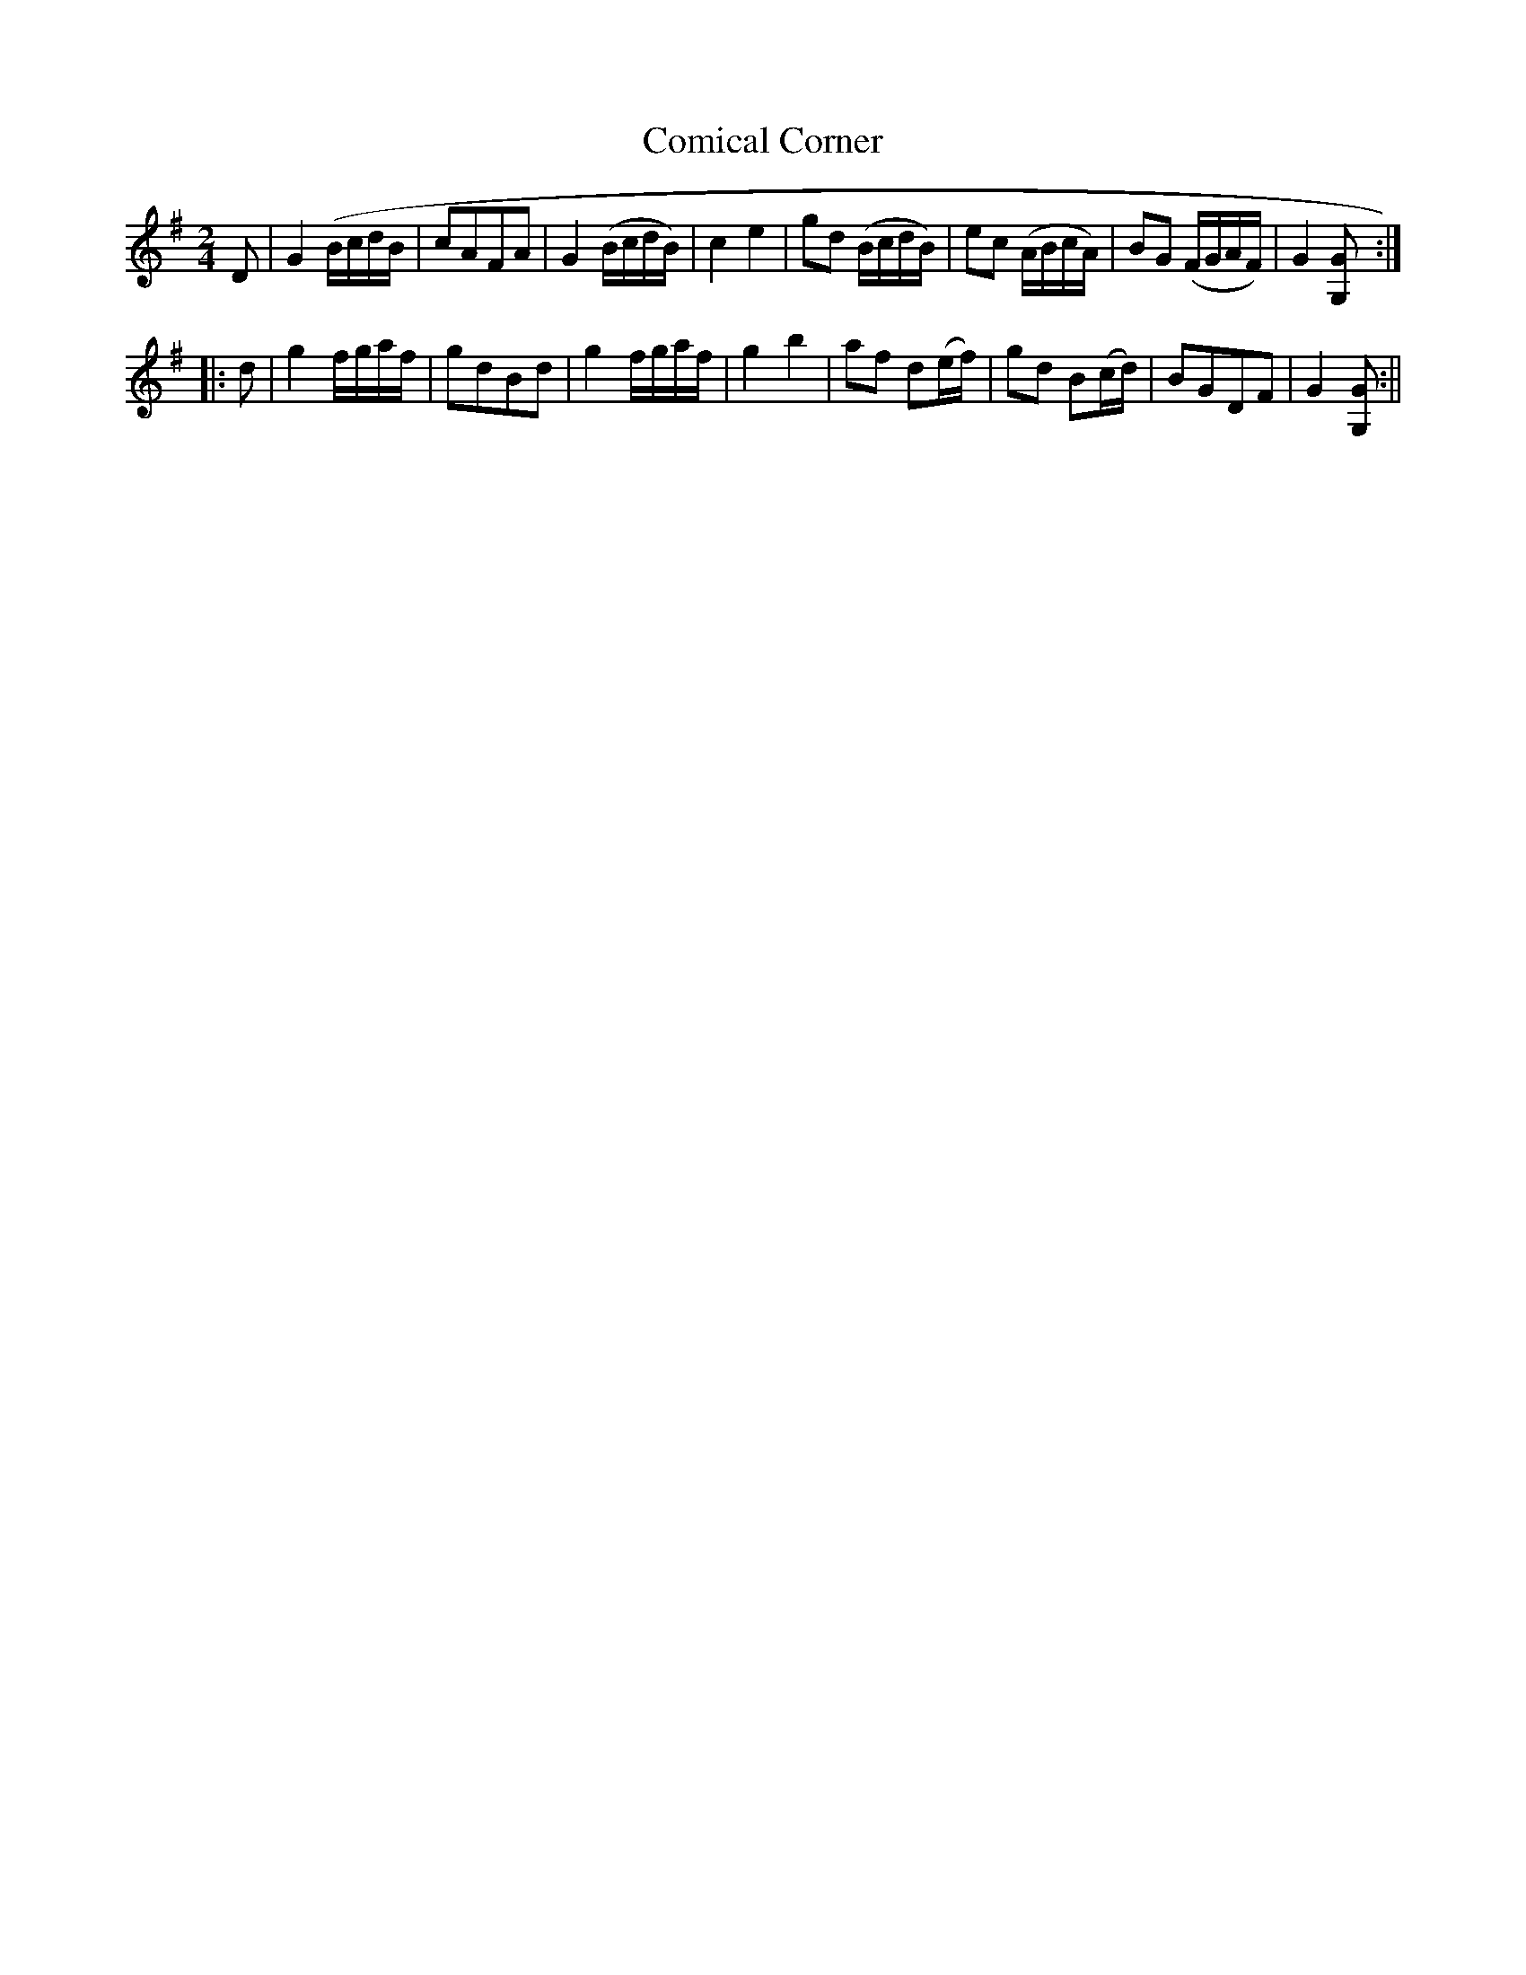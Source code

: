 X:11
T:Comical Corner
M:2/4
L:1/8
B:Thompson's Compleat Collection of 200 Favourite Country Dances, vol. 2 (London, 1765)
Z:Transcribed and edited by Flynn Titford-Mock, 2007
Z:abc's:AK/Fiddler's Companion
K:G
D | G2 (B/c/d/B/ | cAFA | G2 (B/c/d/B/) | c2e2 | gd (B/c/d/B/) | ec (A/B/c/A/) | BG (F/G/A/F/) | G2 [G,G ]:|
|: d | g2 f/g/a/f/ | gdBd | g2 f/g/a/f/ | g2b2 | af d(e/f/) | gd B(c/d/) | BGDF | G2 [G,G ]:||
